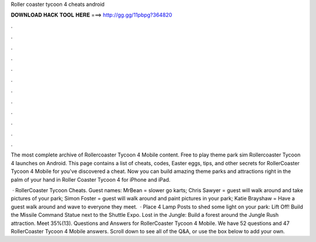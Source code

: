 Roller coaster tycoon 4 cheats android



𝐃𝐎𝐖𝐍𝐋𝐎𝐀𝐃 𝐇𝐀𝐂𝐊 𝐓𝐎𝐎𝐋 𝐇𝐄𝐑𝐄 ===> http://gg.gg/11pbpg?364820



.



.



.



.



.



.



.



.



.



.



.



.

The most complete archive of Rollercoaster Tycoon 4 Mobile content. Free to play theme park sim Rollercoaster Tycoon 4 launches on Android. This page contains a list of cheats, codes, Easter eggs, tips, and other secrets for RollerCoaster Tycoon 4 Mobile for  you've discovered a cheat. Now you can build amazing theme parks and attractions right in the palm of your hand in Roller Coaster Tycoon 4 for iPhone and iPad.

 · RollerCoaster Tycoon Cheats. Guest names: MrBean = slower go karts; Chris Sawyer = guest will walk around and take pictures of your park; Simon Foster = guest will walk around and paint pictures in your park; Katie Brayshaw = Have a guest walk around and wave to everyone they meet.  · Place 4 Lamp Posts to shed some light on your park: Lift Off! Build the Missile Command Statue next to the Shuttle Expo. Lost in the Jungle: Build a forest around the Jungle Rush attraction. Meet 35%(13). Questions and Answers for RollerCoaster Tycoon 4 Mobile. We have 52 questions and 47 RollerCoaster Tycoon 4 Mobile answers. Scroll down to see all of the Q&A, or use the box below to add your own.
